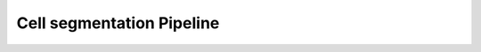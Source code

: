 .. _`cell-segmentation`:

========================================
Cell segmentation Pipeline
========================================
